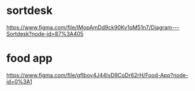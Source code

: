 * sortdesk
  https://www.figma.com/file/IMopAmDd9ck90Kv1qM51n7/Diagram---Sortdesk?node-id=87%3A405

* food app
  https://www.figma.com/file/gfIboy4J44lvD9CoDr62rH/Food-App?node-id=0%3A1





